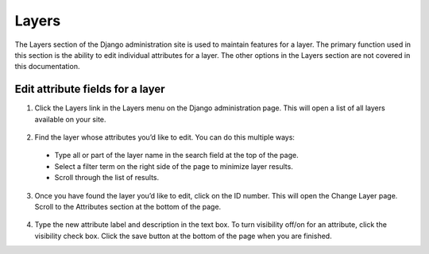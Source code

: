 Layers
======

The Layers section of the Django administration site is used to maintain features for a layer. The primary function used in this section is the ability to edit individual attributes for a layer. The other options in the Layers section are not covered in this documentation.

Edit attribute fields for a layer
^^^^^^^^^^^^^^^^^^^^^^^^^^^^^^^^^

1. Click the Layers link in the Layers menu on the Django administration page. This will open a list of all layers available on your site.

  .. figure:: img/layers.png

2. Find the layer whose attributes you’d like to edit. You can do this multiple ways:

  * Type all or part of the layer name in the search field at the top of the page.
  * Select a filter term on the right side of the page to minimize layer results.
  * Scroll through the list of results.

  .. figure:: img/layers-list.png

3. Once you have found the layer you’d like to edit, click on the ID number. This will open the Change Layer page. Scroll to the Attributes section at the bottom of the page.

  .. figure:: img/layers-attribute.png

4. Type the new attribute label and description in the text box. To turn visibility off/on for an attribute, click the visibility check box. Click the save button at the bottom of the page when you are finished.